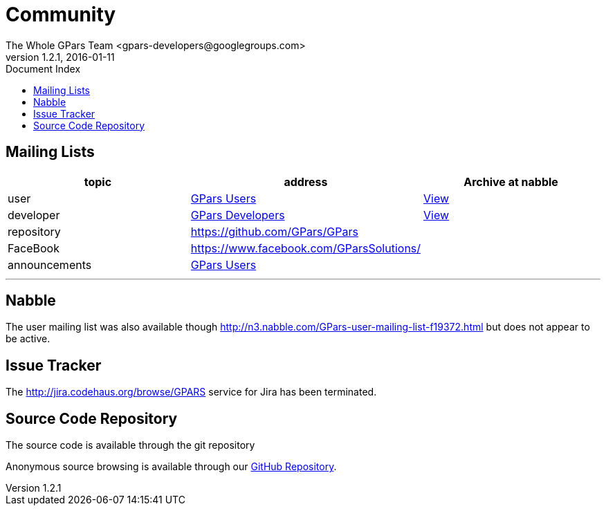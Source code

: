 = GPars - Groovy Parallel Systems
The Whole GPars Team <gpars-developers@googlegroups.com>
v1.2.1, 2016-01-11
:linkattrs:
:linkcss:
:toc: right
:toc-title: Document Index
:icons: font
:source-highlighter: coderay
:docslink: http://gpars.website/[GPars Documentation]
:description: GPars is a multi-paradigm concurrency framework offering several mutually cooperating high-level concurrency abstractions.
:doctitle: Community


== Mailing Lists

[cols="3*", options="header"]
|===

|topic 
|address 
|Archive at nabble

|user 
| https://groups.google.com/forum/#!forum/gpars-users[GPars Users] 
| http://gpars-user-mailing-list.19372.n3.nabble.com/[View] 

|developer 
| https://groups.google.com/forum/#!forum/gpars-developers[GPars Developers] 
| http://gpars-developer-list.729030.n3.nabble.com/[View] 

|repository 
| https://github.com/GPars/GPars 
| 


|FaceBook 
| https://www.facebook.com/GParsSolutions/ 
| 

|announcements 
| https://groups.google.com/forum/#!forum/gpars-users[GPars Users]
|  
|===

''''

== Nabble

The user mailing list was also available though http://n3.nabble.com/GPars-user-mailing-list-f19372.html but does not appear to be active.

== Issue Tracker

The http://jira.codehaus.org/browse/GPARS service for Jira has been terminated.

== Source Code Repository

The source code is available through the git repository

Anonymous source browsing is available through our https://github.com/GPars/GPars[GitHub Repository].
